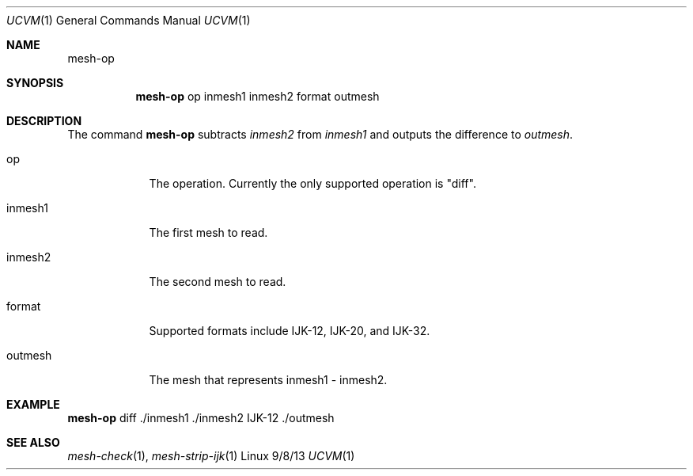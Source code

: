 .Dd 9/8/13               \" DATE 
.Dt UCVM 1      \" Program name and manual section number 
.Os Linux
.Sh NAME                 \" Section Header - required - don't modify 
.Nm mesh-op
.\" The following lines are read in generating the apropos(man -k) database. Use only key
.\" words here as the database is built based on the words here and in the .ND line. 
.Sh SYNOPSIS             \" Section Header - required - don't modify
.Nm
op
inmesh1
inmesh2
format
outmesh
.Sh DESCRIPTION          \" Section Header - required - don't modify
The command
.Nm
subtracts 
.Ar inmesh2
from 
.Ar inmesh1
and outputs the difference to
.Ar outmesh .
.Pp
.Bl -tag -width -indent 
.It op
The operation. Currently the only supported operation is "diff".
.It inmesh1
The first mesh to read.
.It inmesh2
The second mesh to read.
.It format
Supported formats include IJK-12, IJK-20, and IJK-32.
.It outmesh
The mesh that represents inmesh1 - inmesh2.
.El
.Sh EXAMPLE
.Nm
diff ./inmesh1 ./inmesh2 IJK-12 ./outmesh
.Sh SEE ALSO 
.\" List links in ascending order by section, alphabetically within a section.
.\" Please do not reference files that do not exist without filing a bug report
.Xr mesh-check 1 ,
.Xr mesh-strip-ijk 1